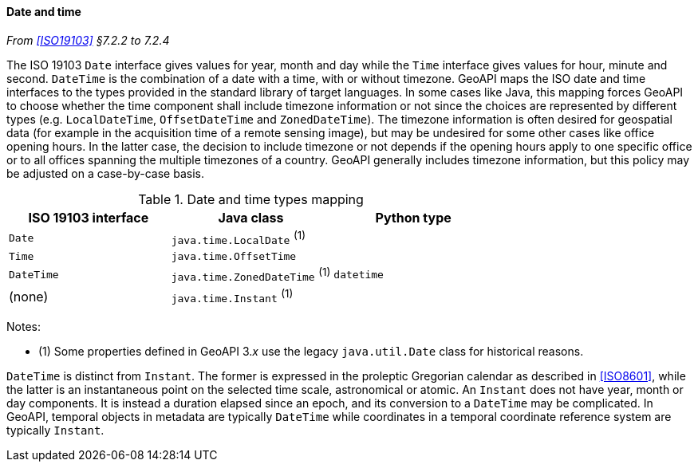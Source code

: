 [[datetime]]
==== Date and time
_From <<ISO19103>> §7.2.2 to 7.2.4_

The ISO 19103 `Date` interface gives values for year, month and day
while the `Time` interface gives values for hour, minute and second.
`DateTime` is the combination of a date with a time, with or without timezone.
GeoAPI maps the ISO date and time interfaces to the types provided in the standard library of target languages.
In some cases like Java, this mapping forces GeoAPI to choose whether the time component shall include timezone
information or not since the choices are represented by different types
(e.g. `LocalDateTime`, `OffsetDateTime` and `ZonedDateTime`).
The timezone information is often desired for geospatial data
(for example in the acquisition time of a remote sensing image),
but may be undesired for some other cases like office opening hours.
In the latter case, the decision to include timezone or not depends if the opening hours apply to one specific office
or to all offices spanning the multiple timezones of a country.
GeoAPI generally includes timezone information, but this policy may be adjusted on a case-by-case basis.

.Date and time types mapping
[options="header"]
|===================================================================
|ISO 19103 interface   |Java class                      |Python type
|`Date`                |`java.time.LocalDate`     ^(1)^ |
|`Time`                |`java.time.OffsetTime`          |
|`DateTime`            |`java.time.ZonedDateTime` ^(1)^ |`datetime`
|(none)                |`java.time.Instant`       ^(1)^ |
|===================================================================

Notes:

* (1) Some properties defined in GeoAPI 3._x_ use the legacy `java​.util​.Date` class for historical reasons.

`DateTime` is distinct from `Instant`.
The former is expressed in the proleptic Gregorian calendar as described in <<ISO8601>>,
while the latter is an instantaneous point on the selected time scale, astronomical or atomic.
An `Instant` does not have year, month or day components.
It is instead a duration elapsed since an epoch,
and its conversion to a `Date­Time` may be complicated.
In GeoAPI, temporal objects in metadata are typically `Date­Time`
while coordinates in a temporal coordinate reference system are typically `Instant`.
